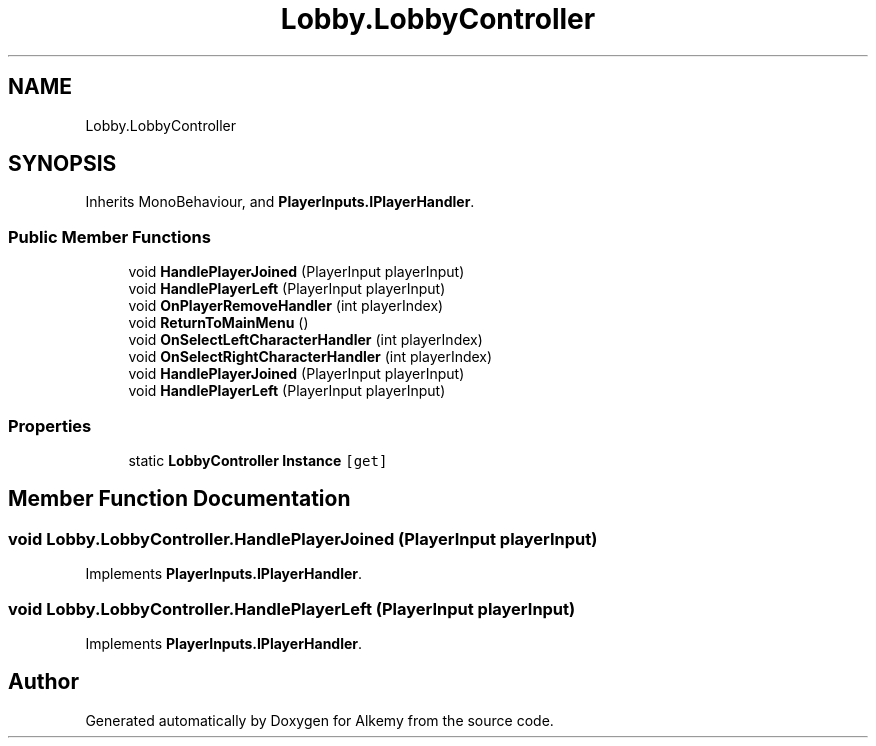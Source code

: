 .TH "Lobby.LobbyController" 3 "Sun Apr 9 2023" "Alkemy" \" -*- nroff -*-
.ad l
.nh
.SH NAME
Lobby.LobbyController
.SH SYNOPSIS
.br
.PP
.PP
Inherits MonoBehaviour, and \fBPlayerInputs\&.IPlayerHandler\fP\&.
.SS "Public Member Functions"

.in +1c
.ti -1c
.RI "void \fBHandlePlayerJoined\fP (PlayerInput playerInput)"
.br
.ti -1c
.RI "void \fBHandlePlayerLeft\fP (PlayerInput playerInput)"
.br
.ti -1c
.RI "void \fBOnPlayerRemoveHandler\fP (int playerIndex)"
.br
.ti -1c
.RI "void \fBReturnToMainMenu\fP ()"
.br
.ti -1c
.RI "void \fBOnSelectLeftCharacterHandler\fP (int playerIndex)"
.br
.ti -1c
.RI "void \fBOnSelectRightCharacterHandler\fP (int playerIndex)"
.br
.in -1c
.in +1c
.ti -1c
.RI "void \fBHandlePlayerJoined\fP (PlayerInput playerInput)"
.br
.ti -1c
.RI "void \fBHandlePlayerLeft\fP (PlayerInput playerInput)"
.br
.in -1c
.SS "Properties"

.in +1c
.ti -1c
.RI "static \fBLobbyController\fP \fBInstance\fP\fC [get]\fP"
.br
.in -1c
.SH "Member Function Documentation"
.PP 
.SS "void Lobby\&.LobbyController\&.HandlePlayerJoined (PlayerInput playerInput)"

.PP
Implements \fBPlayerInputs\&.IPlayerHandler\fP\&.
.SS "void Lobby\&.LobbyController\&.HandlePlayerLeft (PlayerInput playerInput)"

.PP
Implements \fBPlayerInputs\&.IPlayerHandler\fP\&.

.SH "Author"
.PP 
Generated automatically by Doxygen for Alkemy from the source code\&.

